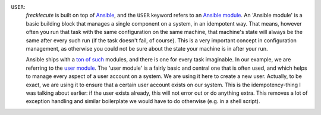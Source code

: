 ``USER``:
    *frecklecute* is built on top of `Ansible <https://ansible.com>`_, and the ``USER`` keyword refers to an `Ansible module <http://docs.ansible.com/ansible/latest/user_guide/modules.html>`_. An 'Ansible module' is a basic building block that manages a single component on a system, in an idempotent way. That means, however often you run that task with the same configuration on the same machine, that machine's state will always be the same after every such run (if the task doesn't fail, of course). This is a very important concept in configuration management, as otherwise you could not be sure about the state your machine is in after your run.

    Ansible ships with a `ton of such <http://docs.ansible.com/ansible/latest/modules/list_of_all_modules.html>`_ modules, and there is one for every task imaginable. In our example, we are referring to the `user module <http://docs.ansible.com/ansible/latest/modules/user_module.html#user-module>`_. The 'user module' is a fairly basic and central one that is often used, and which helps to manage every aspect of a user account on a system. We are using it here to create a new user. Actually, to be exact, we are using it to ensure that a certain user account exists on our system. This is the idempotency-thing I was talking about earlier: if the user exists already, this will not error out or do anything extra. This removes a lot of exception handling and similar boilerplate we would have to do otherwise (e.g. in a shell script).
